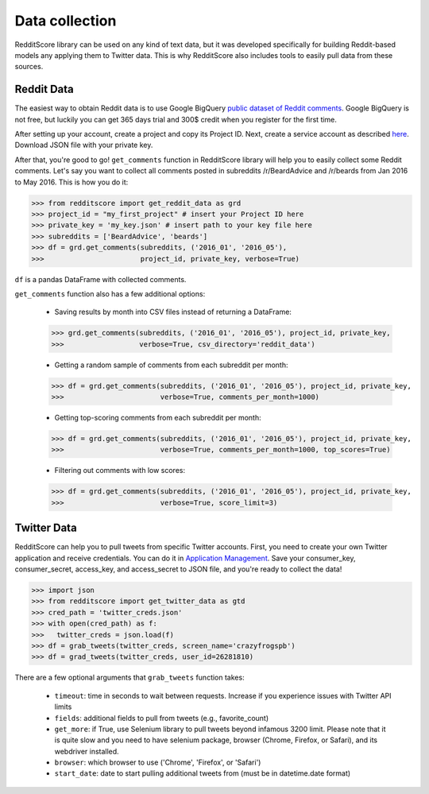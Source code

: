 Data collection
=========================================

RedditScore library can be used on any kind of text data, but it was
developed specifically for building Reddit-based models any applying them to
Twitter data. This is why RedditScore also includes tools to easily pull
data from these sources.

Reddit Data
--------------------
The easiest way to obtain Reddit data is to use Google BigQuery
`public dataset of Reddit comments <https://bigquery.cloud.google.com/table/fh-bigquery:reddit_comments.2017_12>`__.
Google BigQuery is not free, but luckily you can get 365 days trial and 300$ credit
when you register for the first time.

After setting up your account, create a project and copy its Project ID. Next,
create a service account as described
`here <https://cloud.google.com/bigquery/docs/reference/libraries#setting-up-authentitication>`__.
Download JSON file with your private key.

After that, you're good to go! ``get_comments`` function in RedditScore library
will help you to easily collect some Reddit comments. Let's say you want to collect
all comments posted in subreddits /r/BeardAdvice and /r/beards from
Jan 2016 to May 2016. This is how you do it:

>>> from redditscore import get_reddit_data as grd
>>> project_id = "my_first_project" # insert your Project ID here
>>> private_key = 'my_key.json' # insert path to your key file here
>>> subreddits = ['BeardAdvice', 'beards']
>>> df = grd.get_comments(subreddits, ('2016_01', '2016_05'),
>>>                       project_id, private_key, verbose=True)

``df`` is a pandas DataFrame with collected comments.

``get_comments`` function also has a few additional options:

  - Saving results by month into CSV files instead of returning a DataFrame:

  >>> grd.get_comments(subreddits, ('2016_01', '2016_05'), project_id, private_key,
  >>>                  verbose=True, csv_directory='reddit_data')

  - Getting a random sample of comments from each subreddit per month:

  >>> df = grd.get_comments(subreddits, ('2016_01', '2016_05'), project_id, private_key,
  >>>                       verbose=True, comments_per_month=1000)

  - Getting top-scoring comments from each subreddit per month:

  >>> df = grd.get_comments(subreddits, ('2016_01', '2016_05'), project_id, private_key,
  >>>                       verbose=True, comments_per_month=1000, top_scores=True)

  - Filtering out comments with low scores:

  >>> df = grd.get_comments(subreddits, ('2016_01', '2016_05'), project_id, private_key,
  >>>                       verbose=True, score_limit=3)

Twitter Data
--------------------
RedditScore can help you to pull tweets from specific Twitter accounts. First,
you need to create your own Twitter application and receive credentials.
You can do it in `Application Management <https://apps.twitter.com/>`__. Save
your consumer_key, consumer_secret, access_key, and access_secret to JSON file,
and you're ready to collect the data!

>>> import json
>>> from redditscore import get_twitter_data as gtd
>>> cred_path = 'twitter_creds.json'
>>> with open(cred_path) as f:
>>>   twitter_creds = json.load(f)
>>> df = grab_tweets(twitter_creds, screen_name='crazyfrogspb')
>>> df = grad_tweets(twitter_creds, user_id=26281810)

There are a few optional arguments that ``grab_tweets`` function takes:

   - ``timeout``: time in seconds to wait between requests. Increase if you experience issues with Twitter API limits
   - ``fields``: additional fields to pull from tweets (e.g., favorite_count)
   - ``get_more``: if True, use Selenium library to pull tweets beyond infamous 3200 limit. Please note that it is quite slow and you need to have selenium package, browser (Chrome, Firefox, or Safari), and its webdriver installed.
   - ``browser``: which browser to use ('Chrome', 'Firefox', or 'Safari')
   - ``start_date``: date to start pulling additional tweets from (must be in datetime.date format)
